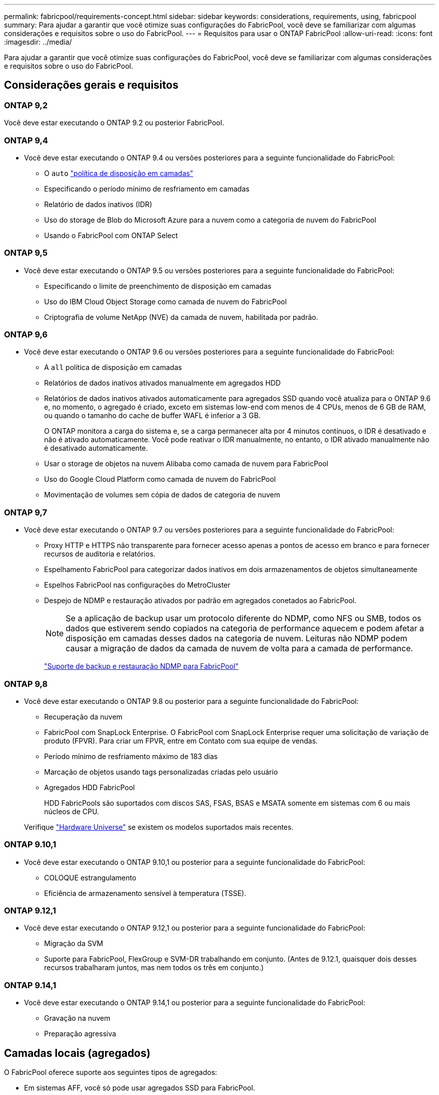 ---
permalink: fabricpool/requirements-concept.html 
sidebar: sidebar 
keywords: considerations, requirements, using, fabricpool 
summary: Para ajudar a garantir que você otimize suas configurações do FabricPool, você deve se familiarizar com algumas considerações e requisitos sobre o uso do FabricPool. 
---
= Requisitos para usar o ONTAP FabricPool
:allow-uri-read: 
:icons: font
:imagesdir: ../media/


[role="lead"]
Para ajudar a garantir que você otimize suas configurações do FabricPool, você deve se familiarizar com algumas considerações e requisitos sobre o uso do FabricPool.



== Considerações gerais e requisitos



=== ONTAP 9,2

Você deve estar executando o ONTAP 9.2 ou posterior FabricPool.



=== ONTAP 9,4

* Você deve estar executando o ONTAP 9.4 ou versões posteriores para a seguinte funcionalidade do FabricPool:
+
** O `auto` link:tiering-policies-concept.html#types-of-fabricpool-tiering-policies["política de disposição em camadas"]
** Especificando o período mínimo de resfriamento em camadas
** Relatório de dados inativos (IDR)
** Uso do storage de Blob do Microsoft Azure para a nuvem como a categoria de nuvem do FabricPool
** Usando o FabricPool com ONTAP Select






=== ONTAP 9,5

* Você deve estar executando o ONTAP 9.5 ou versões posteriores para a seguinte funcionalidade do FabricPool:
+
** Especificando o limite de preenchimento de disposição em camadas
** Uso do IBM Cloud Object Storage como camada de nuvem do FabricPool
** Criptografia de volume NetApp (NVE) da camada de nuvem, habilitada por padrão.






=== ONTAP 9,6

* Você deve estar executando o ONTAP 9.6 ou versões posteriores para a seguinte funcionalidade do FabricPool:
+
** A `all` política de disposição em camadas
** Relatórios de dados inativos ativados manualmente em agregados HDD
** Relatórios de dados inativos ativados automaticamente para agregados SSD quando você atualiza para o ONTAP 9.6 e, no momento, o agregado é criado, exceto em sistemas low-end com menos de 4 CPUs, menos de 6 GB de RAM, ou quando o tamanho do cache de buffer WAFL é inferior a 3 GB.
+
O ONTAP monitora a carga do sistema e, se a carga permanecer alta por 4 minutos contínuos, o IDR é desativado e não é ativado automaticamente. Você pode reativar o IDR manualmente, no entanto, o IDR ativado manualmente não é desativado automaticamente.

** Usar o storage de objetos na nuvem Alibaba como camada de nuvem para FabricPool
** Uso do Google Cloud Platform como camada de nuvem do FabricPool
** Movimentação de volumes sem cópia de dados de categoria de nuvem






=== ONTAP 9,7

* Você deve estar executando o ONTAP 9.7 ou versões posteriores para a seguinte funcionalidade do FabricPool:
+
** Proxy HTTP e HTTPS não transparente para fornecer acesso apenas a pontos de acesso em branco e para fornecer recursos de auditoria e relatórios.
** Espelhamento FabricPool para categorizar dados inativos em dois armazenamentos de objetos simultaneamente
** Espelhos FabricPool nas configurações do MetroCluster
** Despejo de NDMP e restauração ativados por padrão em agregados conetados ao FabricPool.
+
[NOTE]
====
Se a aplicação de backup usar um protocolo diferente do NDMP, como NFS ou SMB, todos os dados que estiverem sendo copiados na categoria de performance aquecem e podem afetar a disposição em camadas desses dados na categoria de nuvem. Leituras não NDMP podem causar a migração de dados da camada de nuvem de volta para a camada de performance.

====
+
https://kb.netapp.com/Advice_and_Troubleshooting/Data_Storage_Software/ONTAP_OS/NDMP_Backup_and_Restore_supported_for_FabricPool%3F["Suporte de backup e restauração NDMP para FabricPool"]







=== ONTAP 9,8

* Você deve estar executando o ONTAP 9.8 ou posterior para a seguinte funcionalidade do FabricPool:
+
** Recuperação da nuvem
** FabricPool com SnapLock Enterprise. O FabricPool com SnapLock Enterprise requer uma solicitação de variação de produto (FPVR). Para criar um FPVR, entre em Contato com sua equipe de vendas.
** Período mínimo de resfriamento máximo de 183 dias
** Marcação de objetos usando tags personalizadas criadas pelo usuário
** Agregados HDD FabricPool
+
HDD FabricPools são suportados com discos SAS, FSAS, BSAS e MSATA somente em sistemas com 6 ou mais núcleos de CPU.

+
Verifique https://hwu.netapp.com/Home/Index["Hardware Universe"^] se existem os modelos suportados mais recentes.







=== ONTAP 9.10,1

* Você deve estar executando o ONTAP 9.10,1 ou posterior para a seguinte funcionalidade do FabricPool:
+
** COLOQUE estrangulamento
** Eficiência de armazenamento sensível à temperatura (TSSE).






=== ONTAP 9.12,1

* Você deve estar executando o ONTAP 9.12,1 ou posterior para a seguinte funcionalidade do FabricPool:
+
** Migração da SVM
** Suporte para FabricPool, FlexGroup e SVM-DR trabalhando em conjunto. (Antes de 9.12.1, quaisquer dois desses recursos trabalharam juntos, mas nem todos os três em conjunto.)






=== ONTAP 9.14,1

* Você deve estar executando o ONTAP 9.14,1 ou posterior para a seguinte funcionalidade do FabricPool:
+
** Gravação na nuvem
** Preparação agressiva






== Camadas locais (agregados)

O FabricPool oferece suporte aos seguintes tipos de agregados:

* Em sistemas AFF, você só pode usar agregados SSD para FabricPool.
* Em sistemas FAS, você pode usar agregados SSD ou HDD para FabricPool.
* No Cloud Volumes ONTAP e no ONTAP Select, você pode usar agregados SSD ou HDD para FabricPool. Recomenda-se o uso de agregados SSD.


[NOTE]
====
Agregados Flash Pool, que contêm SSDs e HDDs, não são compatíveis.

====


== Categorias de nuvem

O FabricPool é compatível com o uso dos seguintes armazenamentos de objetos como a camada de nuvem:

* Alibaba Cloud Object Storage Service (padrão, acesso não frequente)
* Amazon S3 (Standard, Standard-IA, One Zone-IA, Intelligent-Tiering, Glacier Instant Retrieval)
* Serviços de nuvem comerciais da Amazon (C2S)
* Google Cloud Storage (Multi-Regional, Regional, Nearline, Coldline, Archive)
* IBM Cloud Object Storage (padrão, Vault, Cold Vault, Flex)
* Microsoft Azure Blob Storage (ativo e inativo)
* NetApp ONTAP S3 (ONTAP 9 .8 e posterior)
* NetApp StorageGRID (StorageGRID 10,3 e posterior)


[NOTE]
====
O Glacier Flexible Retrieval e o Glacier Deep Archive não são suportados.

====
* O repositório de objetos "'bucket'" (contentor) que você pretende usar deve já ter sido configurado, deve ter pelo menos 10 GB de espaço de armazenamento e não deve ser renomeado.
* Os pares DE HA que usam FabricPool exigem LIFs entre clusters para se comunicar com o armazenamento de objetos.
* Não é possível separar um nível de nuvem de um nível local depois que ele é anexado. No entanto, é possível link:create-mirror-task.html["Espelho FabricPool"]anexar um nível local a um nível de nuvem diferente.




== Eficiência de storage da ONTAP

Preservamos eficiências de storage, como compressão, deduplicação e compactação, ao mover dados para a camada de nuvem, reduzindo a capacidade de storage de objetos e os custos de transporte necessários.


NOTE: A partir do ONTAP 9.15,1, o FabricPool suporta a tecnologia Intel QuickAssist (QAT4), que proporciona uma economia de eficiência de armazenamento mais agressiva e com melhor desempenho.

A deduplicação in-line agregada é compatível com a categoria local, mas as eficiências de storage associadas não são transferidas para objetos armazenados na categoria de nuvem.

Ao usar a política de disposição em categorias de todos os volumes, as eficiências de storage associadas aos processos de deduplicação em segundo plano podem ser reduzidas, pois é provável que os dados sejam dispostos em camadas antes da aplicação das eficiências de storage adicionais.



== Licença de disposição em camadas do BlueXP

O FabricPool requer uma licença baseada em capacidade ao anexar fornecedores de storage de objetos de terceiros (como Amazon S3) como camadas de nuvem para sistemas AFF e FAS. Não é necessária uma licença de disposição em camadas do BlueXP  ao usar o StorageGRID ou o ONTAP S3 como camada de nuvem ou ao dispor em camadas no Cloud Volumes ONTAP, no Amazon FSX for NetApp ONTAP ou no Azure NetApp Files.

As licenças BlueXP  (incluindo suplementos ou extensões para licenças FabricPool pré-existentes) são ativadas no link:https://docs.netapp.com/us-en/bluexp-tiering/concept-cloud-tiering.html["Carteira digital BlueXP"^].



== Controles de consistência do StorageGRID

Os controles de consistência do StorageGRID afetam a forma como os metadados que o StorageGRID usa para rastrear objetos são distribuídos entre nós e a disponibilidade de objetos para solicitações de clientes. A NetApp recomenda usar o controle de consistência padrão, leitura após nova gravação, para buckets usados como destinos do FabricPool.


NOTE: Não use o controle de consistência disponível para buckets usados como alvos FabricPool.



== Considerações adicionais para disposição em camadas de dados acessados por protocolos SAN

Ao dispor em camadas os dados acessados por protocolos SAN, a NetApp recomenda o uso de nuvens privadas, como o ONTAP S3 ou o StorageGRID, devido a considerações de conectividade.


IMPORTANT: Você deve estar ciente de que ao usar o FabricPool em um ambiente SAN com um host Windows, se o armazenamento de objetos ficar indisponível por um período prolongado de tempo ao categorizar dados na nuvem, os arquivos no LUN NetApp no host do Windows podem ficar inacessíveis ou desaparecer. Consulte o artigo da base de dados de Conhecimento link:https://kb.netapp.com/onprem/ontap/os/During_FabricPool_S3_object_store_unavailable_Windows_SAN_host_reported_filesystem_corruption["Durante o armazenamento de objetos do FabricPool S3 não disponível, o host do Windows SAN relatou corrupção do sistema de arquivos"^].



== Qualidade do serviço

* Se você usar andares de taxa de transferência (QoS min), a política de disposição em categorias nos volumes deve ser definida como `none` antes que o agregado possa ser anexado ao FabricPool.
+
Outras políticas de disposição em camadas impedem que o agregado seja anexado ao FabricPool. Uma política de QoS não irá impor pisos de taxa de transferência quando o FabricPool estiver ativado.





== Funcionalidade ou recursos não suportados pelo FabricPool

* Armazenamentos de objetos com WORM ativado e controle de versão de objetos habilitado.
* Políticas de gerenciamento do ciclo de vida das informações (ILM) aplicadas aos buckets do armazenamento de objetos
+
O FabricPool é compatível com as políticas de gerenciamento do ciclo de vida das informações da StorageGRID apenas para replicação de dados e codificação de apagamento a fim de proteger os dados da camada de nuvem contra falhas. No entanto, o FabricPool _não_ suporta regras avançadas de ILM, como filtragem baseada em metadados ou tags do usuário. O ILM geralmente inclui várias políticas de movimento e exclusão. Essas políticas podem causar interrupções nos dados na camada de nuvem do FabricPool. Usar o FabricPool com políticas ILM configuradas em armazenamentos de objetos pode resultar em perda de dados.

* Transição de dados de 7 modos usando os comandos CLI do ONTAP ou a ferramenta de transição de 7 modos
* Virtualização FlexArray
* RAID SyncMirror, exceto em uma configuração MetroCluster
* Volumes do SnapLock ao usar o ONTAP 9.7 e versões anteriores
* Backup em fita usando SMTape para agregados habilitados para FabricPool
* A funcionalidade de equilíbrio automático
* Volumes que utilizam uma garantia de espaço diferente de `none`
+
Com a exceção dos volumes raiz da SVM e dos volumes de preparação de auditoria CIFS, o FabricPool não é compatível com a inclusão de uma camada de nuvem a um agregado que contenha volumes usando uma garantia de espaço diferente `none`do . Por exemplo, um volume usando uma garantia de espaço `volume` (`-space-guarantee` `volume`do ) não é suportado.

* Clusters com link:../data-protection/snapmirror-licensing-concept.html#data-protection-optimized-license["Licença DP_otimizada"]
* Agregados Flash Pool

